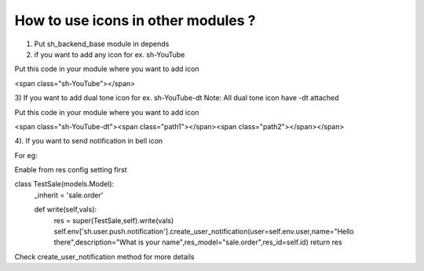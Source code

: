 How to use icons in other modules ?
------------------------------------------

1) Put sh_backend_base module in depends
2) if you want to add any icon for ex. sh-YouTube

Put this code in your module where you want to add icon

<span class="sh-YouTube"></span>

3) If you want to add dual tone icon for ex. sh-YouTube-dt
Note: All dual tone icon have -dt attached

Put this code in your module where you want to add icon

<span class="sh-YouTube-dt"><span class="path1"></span><span class="path2"></span></span>

4). If you want to send notification in bell icon

For eg:

Enable from res config setting first

class TestSale(models.Model):
    _inherit = 'sale.order'

    def write(self,vals):
        res = super(TestSale,self).write(vals)
        self.env['sh.user.push.notification'].create_user_notification(user=self.env.user,name="Hello there",description="What is your name",res_model="sale.order",res_id=self.id)
        return res

Check create_user_notification method for more details
